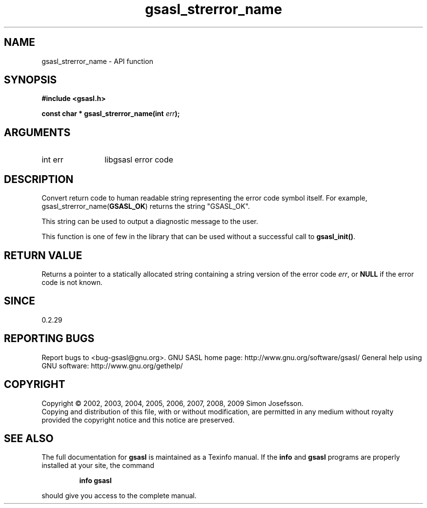 .\" DO NOT MODIFY THIS FILE!  It was generated by gdoc.
.TH "gsasl_strerror_name" 3 "1.4.4" "gsasl" "gsasl"
.SH NAME
gsasl_strerror_name \- API function
.SH SYNOPSIS
.B #include <gsasl.h>
.sp
.BI "const char * gsasl_strerror_name(int " err ");"
.SH ARGUMENTS
.IP "int err" 12
libgsasl error code
.SH "DESCRIPTION"
Convert return code to human readable string representing the error
code symbol itself.  For example, gsasl_strerror_name(\fBGSASL_OK\fP)
returns the string "GSASL_OK".

This string can be used to output a diagnostic message to the user.

This function is one of few in the library that can be used without
a successful call to \fBgsasl_init()\fP.
.SH "RETURN VALUE"
Returns a pointer to a statically allocated string
containing a string version of the error code \fIerr\fP, or \fBNULL\fP if
the error code is not known.
.SH "SINCE"
0.2.29
.SH "REPORTING BUGS"
Report bugs to <bug-gsasl@gnu.org>.
GNU SASL home page: http://www.gnu.org/software/gsasl/
General help using GNU software: http://www.gnu.org/gethelp/
.SH COPYRIGHT
Copyright \(co 2002, 2003, 2004, 2005, 2006, 2007, 2008, 2009 Simon Josefsson.
.br
Copying and distribution of this file, with or without modification,
are permitted in any medium without royalty provided the copyright
notice and this notice are preserved.
.SH "SEE ALSO"
The full documentation for
.B gsasl
is maintained as a Texinfo manual.  If the
.B info
and
.B gsasl
programs are properly installed at your site, the command
.IP
.B info gsasl
.PP
should give you access to the complete manual.
